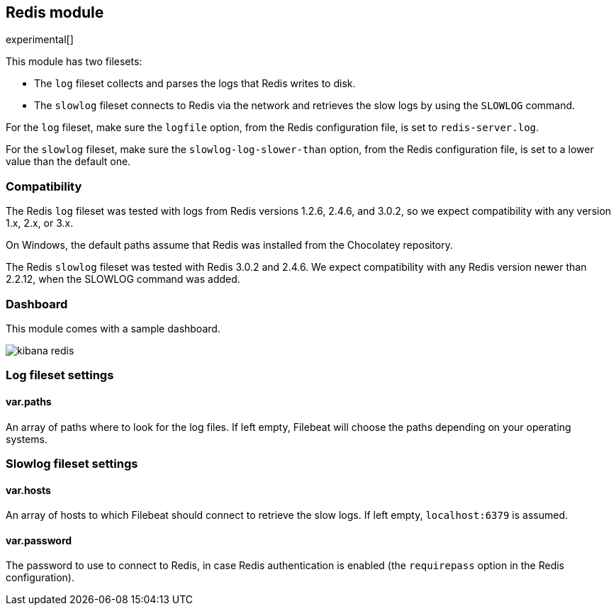 == Redis module

experimental[]

This module has two filesets:

* The `log` fileset collects and parses the logs that Redis writes to disk.  
* The `slowlog` fileset connects to Redis via the network and retrieves the slow logs
  by using the `SLOWLOG` command.

For the `log` fileset, make sure the `logfile` option, from the Redis configuration file, is set to `redis-server.log`.

For the `slowlog` fileset, make sure the `slowlog-log-slower-than` option, from the Redis configuration file, is set to a lower value than the default one.

[float]
=== Compatibility

The Redis `log` fileset was tested with logs from Redis versions 1.2.6, 2.4.6, and 3.0.2, so we
expect compatibility with any version 1.x, 2.x, or 3.x.

On Windows, the default paths assume that Redis was installed from the Chocolatey repository.

The Redis `slowlog` fileset was tested with Redis 3.0.2 and 2.4.6. We expect compatibility with any
Redis version newer than 2.2.12, when the SLOWLOG command was added.

[float]
=== Dashboard

This module comes with a sample dashboard.

image::./images/kibana-redis.png[]

[float]
=== Log fileset settings

[float]
==== var.paths

An array of paths where to look for the log files. If left empty, Filebeat
will choose the paths depending on your operating systems.

[float]
=== Slowlog fileset settings

[float]
==== var.hosts

An array of hosts to which Filebeat should connect to retrieve the slow logs. If left empty,
`localhost:6379` is assumed.

[float]
==== var.password

The password to use to connect to Redis, in case Redis authentication is enabled (the `requirepass`
option in the Redis configuration).

